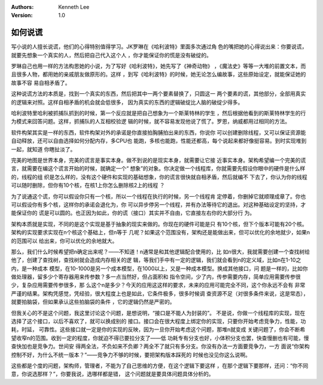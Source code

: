 .. Kenneth Lee 版权所有 2019-2020

:Authors: Kenneth Lee
:Version: 1.0

如何说谎
********

写小说的人擅长说谎，他们的心得特别值得学习。JK罗琳在《哈利波特》里面多次通过角
色的嘴把她的心得说出来：你要说谎，就要先想象一个真实的人，然后把自己代入这个人
，你才能保证你的慌是没有破绽的。

罗琳自己也用一样的方法构思她的小说，为了写好《哈利波特》，她先写了《神奇动物》
，《魔法史》等等一大堆的前置文本，而且很多人物，都用她的亲戚朋友做原形的。这样
，到写《哈利波特》的时候，她无论怎么编故事，这些原始设定，就能保证她的故事不容
易自相矛盾了。

这种说谎方法的本质是，找到一个真实的东西，然后把其中一两个要素替换了，只圆这一
两个要素的谎，其他部分，全部用真实的逻辑来对照。这样自相矛盾的机会就会低很多，
因为真实的东西的逻辑破绽比人脑的破绽少得多。

哈利波特里哈利被抓捕队抓到的时候，第一个反应就是把自己想象为一个斯莱特林的学生
，然后根据他看到的斯莱特林学生的行为模式来回答问题。这样，抓捕队的人互相校验逻
辑的时候，就不容易发现他说了慌了。罗恩，纳威都用过相同的方法。

软件构架其实是一样的东西，软件构架对外的承诺是你直接拍胸脯拍出来的东西，你说你
可以创建删除线程，又可以保证资源能自动释放，还可以自由选择如何分配内存，多CPU也
能跑，多核也能跑，性能还都高，每个说起来都好像挺容易。到时实现堆到一起，就知道
你瞎扯淡了。

完美的地图是世界本身，完美的谎言是事实本身。做不到说的是现实本身，就需要让它接
近事实本身。架构希望编一个完美的谎言，就需要在编这个谎言开始的时候，就确定一个“
想象”的对象。你决定做一个线程库，你就需要先假设你眼中的硬件是什么样的，线程的组
织是怎么样的，没有这个硬件和实现的基础想象，你的谎言很快就自相矛盾，然后就编不
下去了，你认为你的线程可以随时删除，但你有10个核，在核1上你怎么删除核2上的线程
？

为了说通这个谎，你可以假设你只有一个核，所以一个线程在执行的时候，另一个线程肯
定停着，你删掉它就顺理成章了。你也可以假设你有多个核，这样你的承诺会退化为，你
可以异步停另一个线程，并有办法等待它的退出。对这种基础设定的坚持，才能保证你的
谎是可以圆的。也正因为如此，你的谎（接口）其实并不自由，它直接左右你的大部分行
为。

架构本质就是实现，不同的是这个实现是基于抽象的现实来做的。你现在的硬件可能是只
有10个核，但下个版本可能有20个核。架构的实现要求实现在n个核这个基础上，但n等于
几呢？如果这个范围没有，架构还是能做出来，但可以优化的余地就少，如果n的范围可以
给出来，你可以优化的余地就大。

那么，我们什么时候希望把n确定出来呢？——不知道！n通常是和其他逻辑配合使用的，比
如n很大，我就需要创建一个查找树给他了，创建了查找树，查找树就会造成内存相关的逻
辑，等我们手中有一定的逻辑，我们就会看到n的定义域，比如n在1-10之内，是一种成本
模型，在10-1000是另一个成本模型，在1000以上，又是一种成本模型。换成其他接口，问
题是一样的，比如你做处理器，留多少个寄存器用来传参数？多一点当然好，但占面积和
指令空间，少了内，传参需要内存，简单应用需要传参很少，复杂应用需要传参很多，那
么这个n是多少？今天的应用这这样的要求，未来的应用可能完全不同，这个你永远不会有
非常严谨的结果。架构凭感觉，凭经验，很大程度上也是如此，它条件极多，很多时候调
查资源不足（对很多条件来说，这是常态），就要拍脑袋，但如果承认这些拍脑袋的条件
，它的逻辑仍然是严密的。

但我关心的不是这个问题，我这里讨论这个问题，是想说明，“接口是不能人为封装的”。
不是说，你做一个线程库的实现，现在选择了这个接口，以后不喜欢了，就可以换成别的
接口。接口会在很大程度上绑定你的实现，只要你开始考虑竞争力，性能，功耗，时延，
可靠性。这些接口就一定是你的实现的反映，因为一旦你开始考虑这个问题，那堆n就变成
关键问题了，你会不断希望收窄n的范围。收到一定的程度，你就迫不得已要拉分支了——低
功耗专有分支也好，小体积分支也罢，快查慢删也有可能，慢查快加也是竞争力。世间安
得两全法，不负如来不负卿？两全不了就只有多分支。你没有办法一方面要竞争力，一方
面说“你架构控制不好，为什么不统一版本？”——竞争力不够的时候，要把架构版本踩死的
时候也没见你这么说啊。

这些都是个度的问题，架构师，管理者，不能为了自己思维的方便，在这个逻辑下要这样
，在那个逻辑下要那样，还问：“你不同意，你说选那样？”，你要我说，选哪样都是错，
这个问题就是要具体问题具体分析的。

